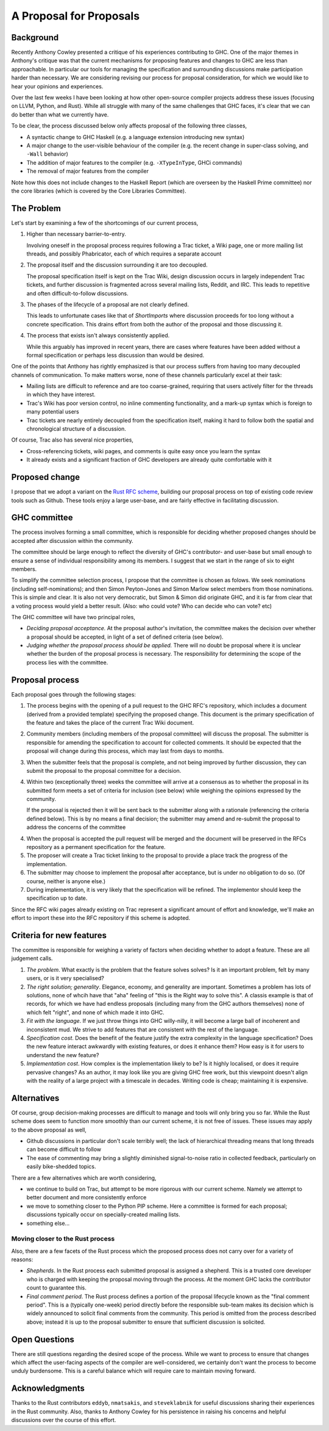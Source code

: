 A Proposal for Proposals
========================

Background
----------

Recently Anthony Cowley presented a critique of his experiences contributing to
GHC. One of the major themes in Anthony's critique was that the current
mechanisms for proposing features and changes to GHC are less than approachable.
In particular our tools for managing the specification and surrounding
discussions make participation harder than necessary. We are considering
revising our process for proposal consideration, for which we would like to hear
your opinions and experiences.

Over the last few weeks I have been looking at how other open-source compiler
projects address these issues (focusing on LLVM, Python, and Rust). While all
struggle with many of the same challenges that GHC faces, it's clear that we can
do better than what we currently have.

To be clear, the process discussed below only affects proposal of the following
three classes,

* A syntactic change to GHC Haskell (e.g. a language extension introducing new
  syntax)

* A major change to the user-visible behaviour of the compiler (e.g. the recent
  change in super-class solving, and ``-Wall`` behavior)

* The addition of major features to the compiler (e.g. ``-XTypeInType``, GHCi
  commands)

* The removal of major features from the compiler

Note how this does not include changes to the Haskell Report (which are overseen
by the Haskell Prime committee) nor the core libraries (which is covered by the
Core Libraries Committee).

The Problem
-----------

Let's start by examining a few of the shortcomings of our current process,

1. Higher than necessary barrier-to-entry.

   Involving oneself in the proposal process requires following a Trac ticket,
   a Wiki page, one or more mailing list threads, and possibly Phabricator,
   each of which requires a separate account

2. The proposal itself and the discussion surrounding it are too decoupled.

   The proposal specification itself is kept on the Trac Wiki, design
   discussion occurs in largely independent Trac tickets, and further
   discussion is fragmented across several mailing lists, Reddit, and IRC. This
   leads to repetitive and often difficult-to-follow discussions.

3. The phases of the lifecycle of a proposal are not clearly defined.

   This leads to unfortunate cases like that of `ShortImports` where discussion
   proceeds for too long without a concrete specification. This drains effort
   from both the author of the proposal and those discussing it.

4. The process that exists isn't always consistently applied.

   While this arguably has improved in recent years, there are cases where
   features have been added without a formal specification or perhaps less
   discussion than would be desired.

One of the points that Anthony has rightly emphasized is that our process
suffers from having too many decoupled channels of communication. To make
matters worse, none of these channels particularly excel at their task:

* Mailing lists are difficult to reference and are too coarse-grained,
  requiring that users actively filter for the threads in which they have
  interest.
  
* Trac's Wiki has poor version control, no inline commenting functionality, and
  a mark-up syntax which is foreign to many potential users

* Trac tickets are nearly entirely decoupled from the specification itself,
  making it hard to follow both the spatial and chronological structure of a
  discussion.

Of course, Trac also has several nice properties,

* Cross-referencing tickets, wiki pages, and comments is quite easy once you
  learn the syntax

* It already exists and a significant fraction of GHC developers are already
  quite comfortable with it


Proposed change
---------------

I propose that we adopt a variant on the
`Rust RFC scheme <https://github.com/rust-lang/rfcs#what-the-process-is>`_,
building our proposal process on top of existing code review tools such as
Github. These tools enjoy a large user-base, and are fairly effective in
facilitating discussion.

GHC committee
-------------

The process involves forming a small committee, which is responsible for
deciding whether proposed changes should be accepted after discussion
within the community. 

The committee should be large enough to reflect the
diversity of GHC's contributor- and user-base but small enough to ensure a sense
of individual responsibility among its members.  I suggest that we start in the range of six to
eight members.

To simplify the committee selection process, I propose that the committee is chosen as folows.
We seek nominations (including self-nominations); and then Simon Peyton-Jones and Simon Marlow
select members from those nominations.  This is simple and clear.  It is also not very
democratic, but Simon & Simon did originate GHC, and it is far from clear that a voting
process would yield a better result.  (Also: who could vote? Who can decide who can vote? etc)

The GHC committee will have two principal roles,

* *Deciding proposal acceptance.* At the proposal author's invitation, the committee makes the decision over
  whether a proposal should be accepted, in light of a set of defined criteria
  (see below).

* *Judging whether the proposal process should be applied.* There will no doubt
  be proposal where it is unclear whether the burden of the proposal process is
  necessary. The responsibility for determining the scope of the process lies
  with the committee.

Proposal process
----------------
Each proposal goes through the following stages:

1. The process begins with the opening of a pull request to the GHC RFC's
   repository, which includes a document (derived from a provided template)
   specifying the proposed change. This document is the primary specification
   of the feature and takes the place of the current Trac Wiki document.
   
2. Community members (including members of the proposal committee) will discuss
   the proposal. The submitter is responsible for amending the specification to
   account for collected comments. It should be expected that the proposal will
   change during this process, which may last from days to months.

3. When the submitter feels that the proposal is complete, and not being improved by further discussion,
   they can submit the proposal to the proposal committee for a decision.

4. Within two (exceptionally three) weeks the committee will arrive at a consensus as to
   whether the proposal in its submitted form meets a set of criteria for
   inclusion (see below) while weighing the opinions expressed by the community.

   If the proposal is rejected then it will be sent back to the submitter along
   with a rationale (referencing the criteria defined below). This is by no
   means a final decision; the submitter may amend and re-submit the proposal to
   address the concerns of the committee

4. When the proposal is accepted the pull request will be merged and the
   document will be preserved in the RFCs repository as a permanent
   specification for the feature.
   
5. The proposer will create a Trac ticket linking to the proposal to
   provide a place track the progress of the implementation.

6. The submitter may choose to implement the proposal after acceptance, but is
   under no obligation to do so. (Of course, neither is anyone else.)

7. During implementation, it is very likely that the specification will be refined.
   The implementor should keep the specification up to date. 

Since the RFC wiki pages already existing on Trac represent a significant amount
of effort and knowledge, we'll make an effort to import these into the RFC
repository if this scheme is adopted.

Criteria for new features
--------------------------

The committee is  responsible for weighing a variety of factors when deciding whether to adopt a feature.  These are all judgement calls.

1. *The problem*. What exactly is the problem that the feature solves solves?  Is it an important problem, felt by many users, or is it very specialised?

2. *The right solution; generality*.  Elegance, economy, and generality are important.   Sometimes a problem has lots of solutions, none of whcih have that "aha" feeling of "this is the Right way to solve this". A classis example is that of records, for which we have had endless proposals (including many from the GHC authors themselves) none of which felt "right", and none of which made it into GHC.

3. *Fit with the language*.  If we just throw things into GHC willy-nilly, it will become a large ball of incoherent and inconsistent mud.  We strive to add features that are consistent with the rest of the language.

4. *Specification cost*.  Does the benefit of the feature justify the extra complexity in the language specification?  Does the new feature interact awkwardly with existing features, or does it enhance them?  How easy is it for users to understand the new feature?

5. *Implementation cost*.  How complex is the implementation likely to be?  Is it highly localised, or does it require pervasive changes?  As an author, it may look like you are giving GHC free work, but this viewpoint doesn't align with the reality of a large project with a timescale in decades. Writing code is cheap; maintaining it is expensive.

Alternatives
------------

Of course, group decision-making processes are difficult to manage and tools
will only bring you so far. While the Rust scheme does seem to function more
smoothly than our current scheme, it is not free of issues. These issues may
apply to the above proposal as well,

* Github discussions in particular don't scale terribly well; the lack of
  hierarchical threading means that long threads can become difficult to follow

* The ease of commenting may bring a slightly diminished signal-to-noise ratio
  in collected feedback, particularly on easily bike-shedded topics.

There are a few alternatives which are worth considering,

* we continue to build on Trac, but attempt to be more rigorous with our
  current scheme. Namely we attempt to better document and more consistently
  enforce

* we move to something closer to the Python PIP scheme. Here a committee is
  formed for each proposal; discussions typically occur on specially-created
  mailing lists.

* something else...


Moving closer to the Rust process
~~~~~~~~~~~~~~~~~~~~~~~~~~~~~~~~~

Also, there are a few facets of the Rust process which the proposed process does
not carry over for a variety of reasons:

* *Shepherds*. In the Rust process each submitted proposal is assigned a
  shepherd. This is a trusted core developer who is charged with keeping the
  proposal moving through the process. At the moment GHC lacks the contributor
  count to guarantee this.

* *Final comment period*. The Rust process defines a portion of the proposal
  lifecycle known as the "final comment period". This is a (typically one-week)
  period directly before the responsible sub-team makes its decision which is
  widely announced to solicit final comments from the community. This period is
  omitted from the process described above; instead it is up to the proposal
  submitter to ensure that sufficient discussion is solicited.

Open Questions
--------------

There are still questions regarding the desired scope of the process. While we
want to process to ensure that changes which affect the user-facing aspects of
the compiler are well-considered, we certainly don't want the process to become
unduly burdensome. This is a careful balance which will require care to maintain
moving forward.

Acknowledgments
---------------

Thanks to the Rust contributors ``eddyb``, ``nmatsakis``, and ``steveklabnik``
for useful discussions sharing their experiences in the Rust community. Also,
thanks to Anthony Cowley for his persistence in raising his concerns and helpful
discussions over the course of this effort.
